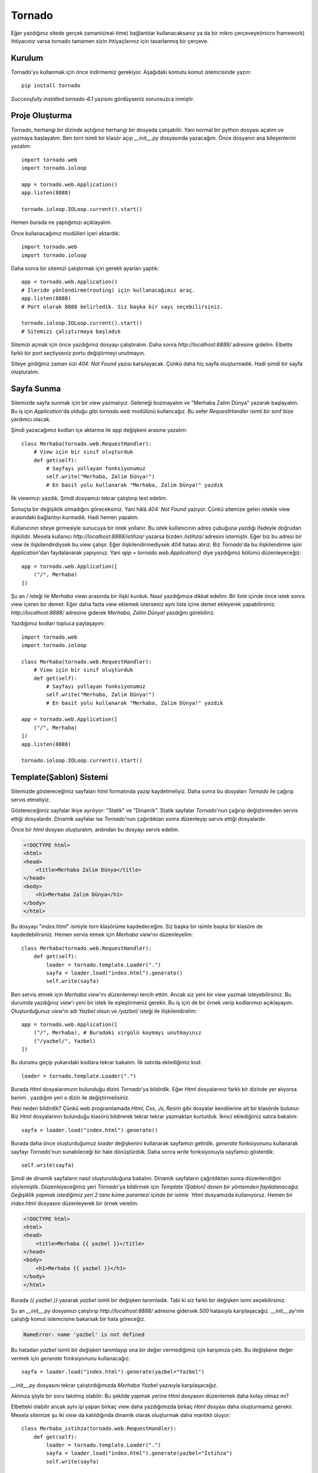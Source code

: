 .. meta::
   :description: Bu bölümde tornado ile web uygulaması geliştirmeye başlıyoruz.
   :keywords: python, tornado, Kurulum, Proje Oluşturma, View, Template

.. highlight:: python3

*******
Tornado 
*******

Eğer yazdığınız sitede gerçek zamanlı(real-time) bağlantılar kullanacaksanız 
ya da bir mikro çerçeveye(micro framework) ihtiyacınız varsa tornado tamamen 
sizin ihtiyaçlarınız için tasarlanmış bir çerçeve.

Kurulum
=======

Tornado'yu kullanmak için önce indirmemiz gerekiyor. Aşağıdaki komutu komut 
istemcisinde yazın::

    pip install tornado

`Successfully installed tornado-6.1` yazısını gördüyseniz sorunsuzca inmiştir.

Proje Oluşturma
===============

Tornado, herhangi bir dizinde açtığınız herhangi bir dosyada çalışabilir. Yani 
normal bir python dosyası açalım ve yazmaya başlayalım. Ben `torn` isimli bir 
klasör açıp `__init__.py` dosyasında yazacağım. Önce dosyanın ana 
bileşenlerini yazalım::

    import tornado.web
    import tornado.ioloop

    app = tornado.web.Application()
    app.listen(8888)

    tornado.ioloop.IOLoop.current().start()

Hemen burada ne yaptığımızı açıklayalım.

Önce kullanacağımız modülleri içeri aktardık::

    import tornado.web
    import tornado.ioloop

Daha sonra bir sitemizi çalıştırmak için gerekli ayarları yaptık::

    app = tornado.web.Application()
    # İleride yönlendirme(routing) için kullanacağımız araç.
    app.listen(8888)
    # Port olarak 8888 belirledik. Siz başka bir sayı seçebilirsiniz.

    tornado.ioloop.IOLoop.current().start()
    # Sitemizi çalıştırmaya başladık

Sitemizi açmak için önce yazdığımız dosyayı çalıştıralım. Daha sonra 
`http://localhost:8888/` adresine gidelim. Elbette farklı bir port seçtiyseniz 
portu değiştirmeyi unutmayın.

Siteye girdiğiniz zaman sizi `404: Not Found` yazısı karşılayacak. Çünkü daha 
hiç sayfa oluşturmadık. Hadi şimdi bir sayfa oluşturalım.

Sayfa Sunma
===========

Sitemizde sayfa sunmak için bir view yazmalıyız. Geleneği bozmayalım ve 
"Merhaba Zalim Dünya" yazarak başlayalım. Bu iş için `Application`'da olduğu 
gibi `tornado.web` modülünü kullancağız. Bu sefer `RequestHandler` isimli 
bir sınıf bize yardımcı olacak.

Şimdi yazacağımız kodları içe aktarma ile `app` değişkeni arasına yazalım::

    class Merhaba(tornado.web.RequestHandler):
        # View için bir sınıf oluşturduk
        def get(self):
            # Sayfayı yollayan fonksiyonumuz
            self.write("Merhaba, Zalim Dünya!")
            # En basit yolu kullanarak "Merhaba, Zalim Dünya!" yazdık

İlk viewımızı yazdık. Şimdi dosyamızı tekrar çalıştırıp test edelim.

Sonuçta bir değişiklik olmadığını göreceksiniz. Yani hâlâ `404: Not Found` 
yazıyor. Çünkü sitemize gelen istekle view arasındaki bağlantıyı kurmadık.
Hadi hemen yapalım.

Kullanıcının siteye girmesiyle sunucuya bir istek yollanır. Bu istek 
kullanıcının adres çubuğuna yazdığı ifadeyle doğrudan ilişkilidir.
Mesela kullanıcı `http://localhost:8888/istihza/` yazarsa bizden `/istihza/` 
adresini istemiştir. Eğer biz bu adresi bir view ile ilişkilendirdiysek bu view 
çalışır. Eğer ilişkilendirmediysek `404` hatası alırız. Biz `Tornado`'da bu 
ilişkilendirme işini `Application`'dan faydalanarak yapıyoruz. Yani
`app = tornado.web.Application()` diye yazdığımız bölümü düzenleyeceğiz::

    app = tornado.web.Application([
        ("/", Merhaba)
    ])

Şu an `/` isteği ile `Merhaba` viewı arasında bir ilişki kurduk. Nasıl 
yazdığımıza dikkat edelim: Bir liste içinde önce istek sonra view içeren 
bir demet. Eğer daha fazla view eklemek isterseniz aynı liste içine demet 
ekleyerek yapabilirsiniz. `http://localhost:8888/` adresine giderek 
`Merhaba, Zalim Dünya!` yazdığını görebiliriz.

Yazdığımız kodları topluca paylaşayım::

    import tornado.web
    import tornado.ioloop

    class Merhaba(tornado.web.RequestHandler):
        # View için bir sınıf oluşturduk
        def get(self):
            # Sayfayı yollayan fonksiyonumuz
            self.write("Merhaba, Zalim Dünya!")
            # En basit yolu kullanarak "Merhaba, Zalim Dünya!" yazdık

    app = tornado.web.Application([
        ("/", Merhaba)
    ])
    app.listen(8888)

    tornado.ioloop.IOLoop.current().start()

Template(Şablon) Sistemi
========================

Sitemizde göstereceğimiz sayfaları `html` formatında yazıp kaydetmeliyiz.
Daha sonra bu dosyaları `Tornado` ile çağırıp servis etmeliyiz.

Göstereceğimiz sayfalar ikiye ayrılıyor: "Statik" ve "Dinamik". Statik sayfalar 
`Tornado`'nun çağırıp değiştirmeden servis ettiği dosyalardır. Dinamik sayfalar 
ise `Tornado`'nun çağırdıktan sonra düzenleyip servis ettiği dosyalardır.

Önce bir `html` dosyası oluşturalım, ardından bu dosyayı servis edelim.

.. code-block ::

    <!DOCTYPE html>
    <html>
    <head>
        <title>Merhaba Zalim Dünya</title>
    </head>
    <body>
        <h1>Merhaba Zalim Dünya</h1>
    </body>
    </html>

Bu dosyayı "`index.html`" ismiyle `torn` klasörüme kaydedeceğim. Siz başka bir 
isimle başka bir klasöre de kaydedebilirsiniz. Hemen servis etmek için `Merhaba` 
`view`'ını düzenleyelim::

    class Merhaba(tornado.web.RequestHandler):
        def get(self):
            loader = tornado.template.Loader(".")
            sayfa = loader.load("index.html").generate()
            self.write(sayfa)

Ben servis etmek için `Merhaba view`'ını düzenlemeyi tercih ettim. Ancak siz yeni 
bir `view` yazmak isteyebilirsiniz. Bu durumda yazdığınız `view`'ı yeni bir istek 
ile eşleştirmeniz gerekir. Bu iş için de bir örnek verip kodlarımızı açıklayayım. 
Oluşturduğunuz `view`'ın adı `Yazbel` olsun ve `/yazbel/` isteği ile 
ilişkilendirelim::

    app = tornado.web.Application([
        ("/", Merhaba), # Buradaki virgülü koymayı unutmayınız
        ("/yazbel/", Yazbel)
    ])

Bu durumu geçip yukarıdaki kodlara tekrar bakalım. İlk satırda eklediğimiz kod::

    loader = tornado.template.Loader(".")

Burada `Html` dosyalarımızın bulunduğu dizini `Tornado`'ya bildirdik. Eğer 
`Html` dosyalarınız farklı bir dizinde yer alıyorsa benim `.` yazdığım yeri 
o dizin ile değiştirmelisiniz. 

Peki neden bildirdik? Çünkü web programlamada 
`Html`, `Css`, `Js`, `Resim` gibi dosyalar kendilerine ait bir klasörde bulunur. 
Biz `Html` dosyalarının bulunduğu klasörü bildirerek tekrar tekrar yazmaktan 
kurtulduk. İkinci eklediğimiz satıra bakalım::

    sayfa = loader.load("index.html").generate()

Burada daha önce oluşturduğumuz `loader` değişkenini kullanarak sayfamızı 
getirdik. `generate` fonksiyonunu kullanarak sayfayı `Tornado`'nun sunabileceği 
bir hale dönüştürdük. Daha sonra `write` fonksiyonuyla sayfamızı gösterdik::

    self.write(sayfa)

Şimdi de dinamik sayfaların nasıl oluşturulduğuna bakalım. Dinamik sayfaların 
çağrıldıktan sonra düzenlendiğini söylemiştik. Düzenleyeceğimiz yeri 
`Tornado`'ya bildirmek için `Template`(Şablon) denen bir yöntemden faydalanacağız.
Değişiklik yapmak istediğimiz yeri 2 tane küme parantezi içinde bir isimle 
`Html` dosyamızda kullanıyoruz. Hemen bir `index.html` dosyasını düzenleyerek bir 
örnek verelim.

.. code-block ::

    <!DOCTYPE html>
    <html>
    <head>
        <title>Merhaba {{ yazbel }}</title>
    </head>
    <body>
        <h1>Merhaba {{ yazbel }}</h1>
    </body>
    </html>

Burada `{{ yazbel }}` yazarak `yazbel` isimli bir değişken tanımladık. Tabi ki 
siz farklı bir değişken isimi seçebilirsiniz.

Şu an `__init__.py` dosyamızı çalıştırıp `http://localhost:8888/` adresine 
gidersek `500` hatasıyla karşılaşacağız. `__init__.py`'nin çalıştığı komut 
istemcisine bakarsak bir hata göreceğiz.

.. code-block ::

    NameError: name 'yazbel' is not defined

Bu hatadan `yazbel` isimli bir değişken tanımlayıp ona bir değer vermediğimiz 
için karşımıza çıktı. Bu değişkene değer vermek için `generate` fonksiyonunu 
kullanacağız::

    sayfa = loader.load("index.html").generate(yazbel="Yazbel")

`__init__.py` dosyasını tekrar çalıştırdığımızda `Merhaba Yazbel` yazısıyla 
karşılaşacağız.

Aklınıza şöyle bir soru takılmış olabilir: Bu şekilde yapmak yerine `Html` 
dosyasını düzenlemek daha kolay olmaz mı?

Elbetteki olabilir ancak aynı işi yapan birkaç view daha yazdığımızda 
birkaç `Html` dosyası daha oluşturmamız gerekir. Mesela sitemize şu iki 
`view` da katıldığında dinamik olarak oluşturmak daha mantıklı oluyor::

    class Merhaba_istihza(tornado.web.RequestHandler):
        def get(self):
            loader = tornado.template.Loader(".")
            sayfa = loader.load("index.html").generate(yazbel="İstihza")
            self.write(sayfa)

    class Merhaba_Dünya(tornado.web.RequestHandler):
        def get(self):
            loader = tornado.template.Loader(".")
            sayfa = loader.load("index.html").generate(yazbel="Dünya")
            self.write(sayfa)

`Template` sisteminde kullanabileceğimiz bir özellik daha var:`if`, `else`, 
`else`, `for`. Fakat bu özelliği 2 küme işareti arasında değil 1 küme 1 yüzde 
işareti arasında kullanıyoruz: `{% else %}`. Bu özelliği anlatma için 
listelerden faydalanalım. `Merhaba` viewımızı `yazbel` değişkenine bir liste 
verecek şekilde düzenleyelim::

    class Merhaba(tornado.web.RequestHandler):
        def get(self):
            loader = tornado.template.Loader(".")
            liste = [0, 1, 2, 3]
            sayfa = loader.load("index.html").generate(yazbel=liste)
            self.write(sayfa)

Hemen bu sayıları listeleyecek bir `Template` (Şablon) yazalım. Bu listede 
çift sayılar büyük, tek sayılar küçük gözüksün.

.. code-block ::

    <!DOCTYPE html>
    <html>
    <body>
        {% for sayı in yazbel %}
            {% if sayı%2==0 %}
                <h1> {{ sayı }} </h1>
            {% else %}
                <h4> {{ sayı }} </h4>
            {% end %}
        {% end %}
    </body>
    </html>

Gördüğünüz gibi genel olarak `python` ile çok benzer bir yapıya sahip ancak 
çok önemli bir fark var. `for` döngüsü bir `end` ifadesiyle bitiyor. Aynı 
şekilde birbiriyle ilişkili kontrol ifadeleri(`if`, `else`) hep birlikte 
bir `end` ile bitiyor.